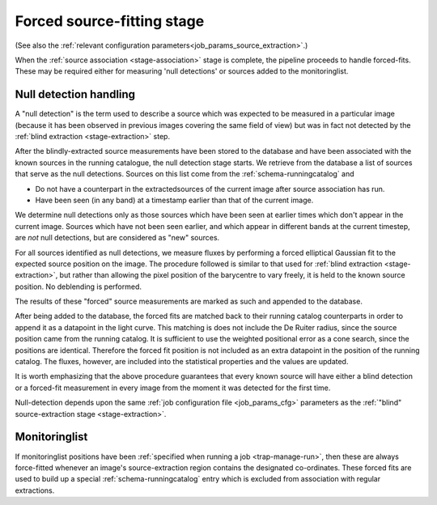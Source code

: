 .. _stage-forcedfit:

Forced source-fitting stage
===========================

(See also the
:ref:`relevant configuration parameters<job_params_source_extraction>`.)

When the :ref:`source association <stage-association>` stage is complete,
the pipeline proceeds to handle forced-fits. These may be required either for
measuring 'null detections' or sources added to the monitoringlist.

.. _stage-nulldet:

Null detection handling
-----------------------

A "null detection" is the term used to describe a source which was expected to
be measured in a particular image (because it has been observed in previous
images covering the same field of view) but was in fact not detected by the
:ref:`blind extraction <stage-extraction>` step.

After the blindly-extracted source measurements have been stored to the
database and have been associated with the known sources in the running
catalogue, the null detection stage starts.
We retrieve from the database a list of sources that serve as the null detections.
Sources on this list come from the :ref:`schema-runningcatalog` and

* Do not have a counterpart in the extractedsources of the current
  image after source association has run.
* Have been seen (in any band) at a timestamp earlier than that of the
  current image.

We determine null detections only as those sources which have been
seen at earlier times which don't appear in the current image. 
Sources which have not been seen earlier, and which appear in 
different bands at the current timestep, are *not* null detections,
but are considered as "new" sources.

For all sources identified as null detections, we measure fluxes by performing
a forced elliptical Gaussian fit to the expected source position on the image.
The procedure followed is similar to that used for :ref:`blind extraction
<stage-extraction>`, but rather than allowing the pixel position of the
barycentre to vary freely, it is held to the known source position. No
deblending is performed.

The results of these "forced" source measurements are marked as such and
appended to the database.

After being added to the database, the forced fits are matched back to their
running catalog counterparts in order to append it as a datapoint in the light curve.
This matching is does not include the De Ruiter radius, since the source position came 
from the running catalog. 
It is sufficient to use the weighted positional error as a cone search, since the positions are identical.
Therefore the forced fit position is not included as 
an extra datapoint in the position of the running catalog.
The fluxes, however, are included into the statistical properties and the values are updated.

It is worth emphasizing that the above procedure guarantees that
every known source will have either a blind detection or a forced-fit
measurement in every image from the moment it was detected for the 
first time. 

Null-detection depends upon the same
:ref:`job configuration file <job_params_cfg>` parameters as the
:ref:`"blind" source-extraction stage <stage-extraction>`.

.. _stage-monitoringlist:

Monitoringlist
--------------
If monitoringlist positions have been
:ref:`specified when running a job <trap-manage-run>`,
then these are always force-fitted whenever an image's source-extraction region
contains the designated co-ordinates.
These forced fits are used to build up a special
:ref:`schema-runningcatalog` entry which is excluded from association with
regular extractions.